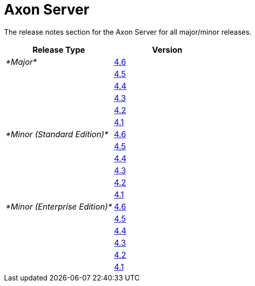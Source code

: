 = Axon Server

The release notes section for the Axon Server for all major/minor releases.

|===
| Release Type | Version

| _*Major*_
| link:rn-as-major-releases.md#release-4.6.0[4.6]

|
| link:rn-as-major-releases.md#release-4.5[4.5]

|
| link:rn-as-major-releases.md#release-4.4[4.4]

|
| link:rn-as-major-releases.md#release-4.3[4.3]

|
| link:rn-as-major-releases.md#release-4.2[4.2]

|
| link:rn-as-major-releases.md#release-4.1[4.1]

| _*Minor (Standard Edition)*_
| link:rn-asse-minor-releases.md#release-4.6[4.6]

|
| link:rn-asse-minor-releases.md#release-4.5[4.5]

|
| link:rn-asse-minor-releases.md#release-4.4[4.4]

|
| link:rn-asse-minor-releases.md#release-4.3[4.3]

|
| link:rn-asse-minor-releases.md#release-4.2[4.2]

|
| link:rn-asse-minor-releases.md#release-4.1[4.1]

| _*Minor (Enterprise Edition)*_
| link:rn-as-minor-releases.md#release-4.6[4.6]

|
| link:rn-as-minor-releases.md#release-4.5[4.5]

|
| link:rn-as-minor-releases.md#release-4.4[4.4]

|
| link:rn-as-minor-releases.md#release-4.3[4.3]

|
| link:rn-as-minor-releases.md#release-4.2[4.2]

|
| link:rn-as-minor-releases.md#release-4.1[4.1]
|===
